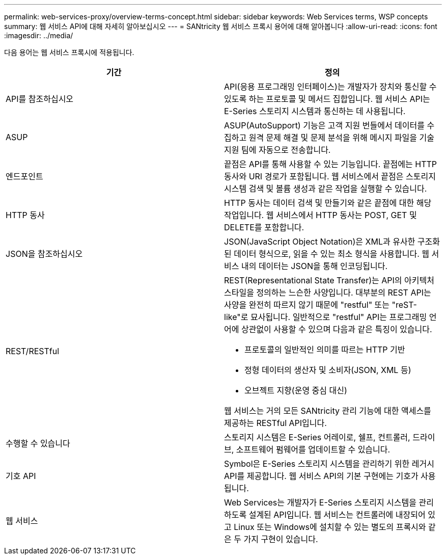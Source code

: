 ---
permalink: web-services-proxy/overview-terms-concept.html 
sidebar: sidebar 
keywords: Web Services terms, WSP concepts 
summary: 웹 서비스 API에 대해 자세히 알아보십시오 
---
= SANtricity 웹 서비스 프록시 용어에 대해 알아봅니다
:allow-uri-read: 
:icons: font
:imagesdir: ../media/


[role="lead"]
다음 용어는 웹 서비스 프록시에 적용됩니다.

|===
| 기간 | 정의 


 a| 
API를 참조하십시오
 a| 
API(응용 프로그래밍 인터페이스)는 개발자가 장치와 통신할 수 있도록 하는 프로토콜 및 메서드 집합입니다. 웹 서비스 API는 E-Series 스토리지 시스템과 통신하는 데 사용됩니다.



 a| 
ASUP
 a| 
ASUP(AutoSupport) 기능은 고객 지원 번들에서 데이터를 수집하고 원격 문제 해결 및 문제 분석을 위해 메시지 파일을 기술 지원 팀에 자동으로 전송합니다.



 a| 
엔드포인트
 a| 
끝점은 API를 통해 사용할 수 있는 기능입니다. 끝점에는 HTTP 동사와 URI 경로가 포함됩니다. 웹 서비스에서 끝점은 스토리지 시스템 검색 및 볼륨 생성과 같은 작업을 실행할 수 있습니다.



 a| 
HTTP 동사
 a| 
HTTP 동사는 데이터 검색 및 만들기와 같은 끝점에 대한 해당 작업입니다. 웹 서비스에서 HTTP 동사는 POST, GET 및 DELETE를 포함합니다.



 a| 
JSON을 참조하십시오
 a| 
JSON(JavaScript Object Notation)은 XML과 유사한 구조화된 데이터 형식으로, 읽을 수 있는 최소 형식을 사용합니다. 웹 서비스 내의 데이터는 JSON을 통해 인코딩됩니다.



 a| 
REST/RESTful
 a| 
REST(Representational State Transfer)는 API의 아키텍처 스타일을 정의하는 느슨한 사양입니다. 대부분의 REST API는 사양을 완전히 따르지 않기 때문에 "restful" 또는 "reST-like"로 묘사됩니다. 일반적으로 "restful" API는 프로그래밍 언어에 상관없이 사용할 수 있으며 다음과 같은 특징이 있습니다.

* 프로토콜의 일반적인 의미를 따르는 HTTP 기반
* 정형 데이터의 생산자 및 소비자(JSON, XML 등)
* 오브젝트 지향(운영 중심 대신)


웹 서비스는 거의 모든 SANtricity 관리 기능에 대한 액세스를 제공하는 RESTful API입니다.



 a| 
수행할 수 있습니다
 a| 
스토리지 시스템은 E-Series 어레이로, 쉘프, 컨트롤러, 드라이브, 소프트웨어 펌웨어를 업데이트할 수 있습니다.



 a| 
기호 API
 a| 
Symbol은 E-Series 스토리지 시스템을 관리하기 위한 레거시 API를 제공합니다. 웹 서비스 API의 기본 구현에는 기호가 사용됩니다.



 a| 
웹 서비스
 a| 
Web Services는 개발자가 E-Series 스토리지 시스템을 관리하도록 설계된 API입니다. 웹 서비스는 컨트롤러에 내장되어 있고 Linux 또는 Windows에 설치할 수 있는 별도의 프록시와 같은 두 가지 구현이 있습니다.

|===
